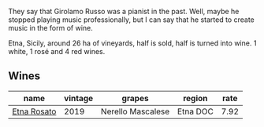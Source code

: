 :PROPERTIES:
:ID:                     4a6642d3-94c3-4c31-ad51-770fedce96f6
:END:
They say that Girolamo Russo was a pianist in the past. Well, maybe he stopped playing music professionally, but I can say that he started to create music in the form of wine.

Etna, Sicily, around 26 ha of vineyards, half is sold, half is turned into wine. 1 white, 1 rosé and 4 red wines.

** Wines
:PROPERTIES:
:ID:                     9f32722c-0a88-4a25-b6e4-8c6a9f8667bc
:END:

#+attr_html: :class wines-table
|                                                     name | vintage |            grapes |   region | rate |
|----------------------------------------------------------+---------+-------------------+----------+------|
| [[barberry:/wines/ee17a380-0039-4cf6-acbb-c0d0a2875936][Etna Rosato]] |    2019 | Nerello Mascalese | Etna DOC | 7.92 |
